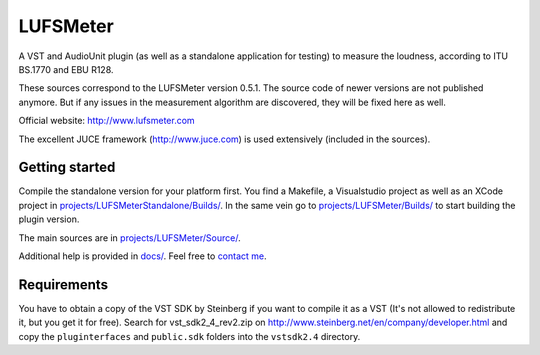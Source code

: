 LUFSMeter
=========

A VST and AudioUnit plugin (as well as a standalone application for testing) to measure the loudness,
according to ITU BS.1770 and EBU R128.

These sources correspond to the LUFSMeter version 0.5.1. The source code of newer versions
are not published anymore.
But if any issues in the measurement algorithm are discovered, they will be fixed here as well.

Official website: http://www.lufsmeter.com


The excellent JUCE framework (http://www.juce.com) is used extensively (included in the sources).


Getting started
---------------

Compile the standalone version for your platform first. You find a Makefile, a Visualstudio project as well as an XCode project in `projects/LUFSMeterStandalone/Builds/ <projects/LUFSMeterStandalone/Builds/>`_.
In the same vein go to `projects/LUFSMeter/Builds/ <projects/LUFSMeter/Builds/>`_ to start building the plugin version.

The main sources are in `projects/LUFSMeter/Source/ <projects/LUFSMeter/Source/>`_.

Additional help is provided in `docs/ <docs/>`_.
Feel free to `contact me <http://www.klangfreund.com/about/contact/>`_.


Requirements
------------

You have to obtain a copy of the VST SDK by Steinberg if you want to compile it as a VST 
(It's not allowed to redistribute it, but you get it for free).
Search for vst_sdk2_4_rev2.zip on http://www.steinberg.net/en/company/developer.html and copy
the ``pluginterfaces`` and ``public.sdk`` folders into the ``vstsdk2.4`` directory.
